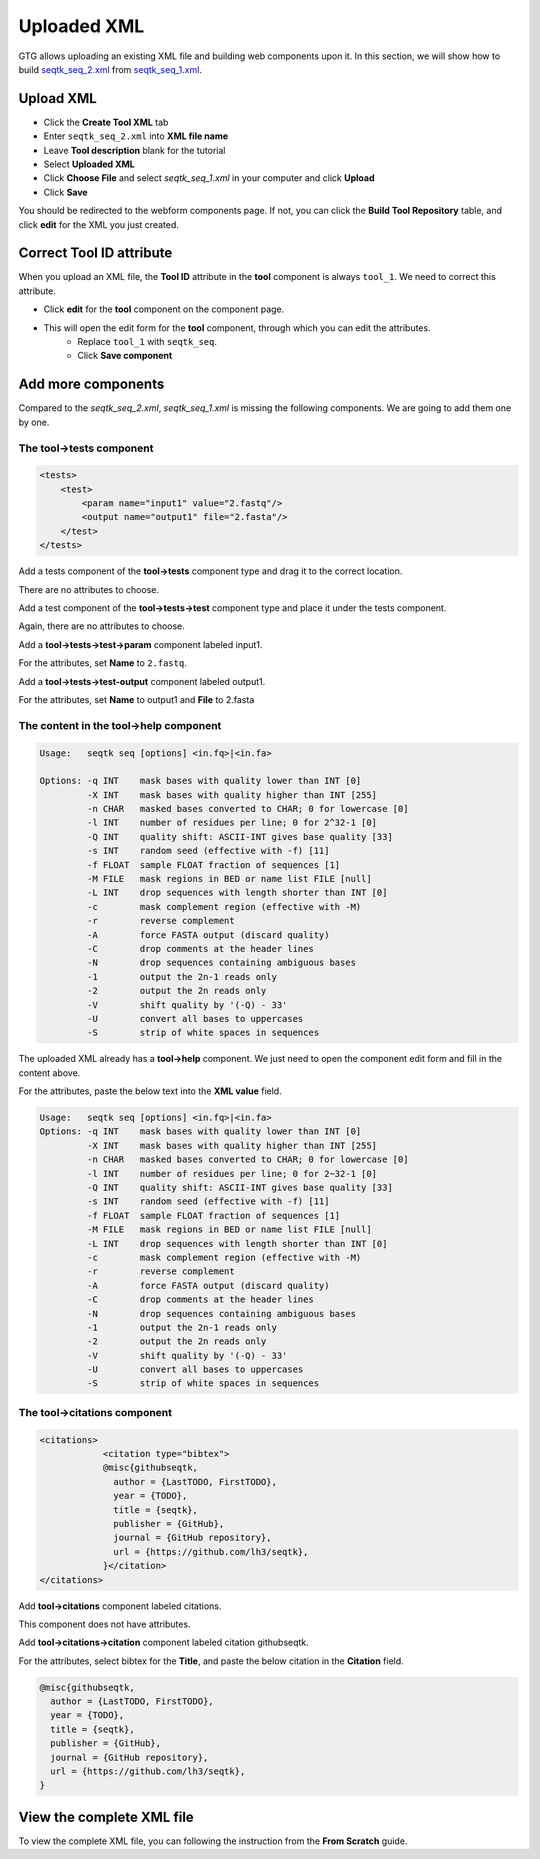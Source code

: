 Uploaded XML
============

GTG allows uploading an existing XML file and building web components upon it. In this section, we will show how to build
`seqtk_seq_2.xml <https://raw.githubusercontent.com/statonlab/galaxy_tool_generator/master/docker/seqtk_seq_2.xml>`_ from
`seqtk_seq_1.xml <https://raw.githubusercontent.com/statonlab/galaxy_tool_generator/master/docker/seqtk_seq_1.xml>`_.

Upload XML
----------

* Click the **Create Tool XML** tab
* Enter ``seqtk_seq_2.xml`` into **XML file name**
* Leave **Tool description** blank for the tutorial
* Select **Uploaded XML**
* Click **Choose File** and select `seqtk_seq_1.xml` in your computer and click **Upload**
* Click **Save**

.. image:: /_static/images/upload_xml.png

You should be redirected to the webform components page. If not, you can click the **Build Tool Repository** table, and
click **edit** for the XML you just created.

.. image:: /_static/images/uploaded_webform_components.png


Correct **Tool ID** attribute
-----------------------------

When you upload an XML file, the **Tool ID** attribute in the **tool** component is always ``tool_1``. We need to correct this attribute.

* Click **edit** for the **tool** component on the component page.

.. image:: /_static/images/tool_id_edit.png

* This will open the edit form for the **tool** component, through which you can edit the attributes. 
	+ Replace ``tool_1`` with ``seqtk_seq``.
	+ Click **Save component**

.. image:: /_static/images/edit_tool_id_attribute.png


Add more components
-------------------

Compared to the `seqtk_seq_2.xml`, `seqtk_seq_1.xml` is missing the following components. We are going to add them one by one.

The **tool->tests** component
~~~~~~~~~~~~~~~~~~~~~~~~~~~~~

.. code-block:: xml

    <tests>
        <test>
            <param name="input1" value="2.fastq"/>
            <output name="output1" file="2.fasta"/>
        </test>
    </tests>

Add a tests component of the **tool->tests** component type and drag it to the correct location.

.. image:: /_static/images/upload_tool_tests.png

There are no attributes to choose.

.. image:: /_static/images/tool_tests_attributes.png

Add a test component of the **tool->tests->test** component type and place it under the tests component.

.. image:: /_static/images/upload_tool_tests_test.png

Again, there are no attributes to choose.

.. image:: /_static/images/tool_tests_test_attributes.png

Add a **tool->tests->test->param** component labeled input1.

.. image:: /_static/images/upload_tool_tests_test_param.png

For the attributes, set **Name** to ``2.fastq``.

.. image:: /_static/images/tool_tests_test_param_attributes.png

Add a **tool->tests->test-output** component labeled output1.

.. image:: /_static/images/upload_tool_tests_test_output.png

For the attributes, set **Name** to output1 and **File** to 2.fasta

.. image:: /_static/images/tool_tests_test_output_attributes.png



The content in the **tool->help** component
~~~~~~~~~~~~~~~~~~~~~~~~~~~~~~~~~~~~~~~~~~~

.. code-block:: shell

	Usage:   seqtk seq [options] <in.fq>|<in.fa>
	
	Options: -q INT    mask bases with quality lower than INT [0]
	         -X INT    mask bases with quality higher than INT [255]
	         -n CHAR   masked bases converted to CHAR; 0 for lowercase [0]
	         -l INT    number of residues per line; 0 for 2^32-1 [0]
	         -Q INT    quality shift: ASCII-INT gives base quality [33]
	         -s INT    random seed (effective with -f) [11]
	         -f FLOAT  sample FLOAT fraction of sequences [1]
	         -M FILE   mask regions in BED or name list FILE [null]
	         -L INT    drop sequences with length shorter than INT [0]
	         -c        mask complement region (effective with -M)
	         -r        reverse complement
	         -A        force FASTA output (discard quality)
	         -C        drop comments at the header lines
	         -N        drop sequences containing ambiguous bases
	         -1        output the 2n-1 reads only
	         -2        output the 2n reads only
	         -V        shift quality by '(-Q) - 33'
	         -U        convert all bases to uppercases
	         -S        strip of white spaces in sequences


The uploaded XML already has a **tool->help** component. We just need to open the component edit
form and fill in the content above.

.. image:: /_static/images/upload_help_edit.png

For the attributes, paste the below text into the **XML value** field.

.. code-block:: shell

  Usage:   seqtk seq [options] <in.fq>|<in.fa>
  Options: -q INT    mask bases with quality lower than INT [0]
           -X INT    mask bases with quality higher than INT [255]
           -n CHAR   masked bases converted to CHAR; 0 for lowercase [0]
           -l INT    number of residues per line; 0 for 2~32-1 [0]
           -Q INT    quality shift: ASCII-INT gives base quality [33]
           -s INT    random seed (effective with -f) [11]
           -f FLOAT  sample FLOAT fraction of sequences [1]
           -M FILE   mask regions in BED or name list FILE [null]
           -L INT    drop sequences with length shorter than INT [0]
           -c        mask complement region (effective with -M)
           -r        reverse complement
           -A        force FASTA output (discard quality)
           -C        drop comments at the header lines
           -N        drop sequences containing ambiguous bases
           -1        output the 2n-1 reads only
           -2        output the 2n reads only
           -V        shift quality by '(-Q) - 33'
           -U        convert all bases to uppercases
           -S        strip of white spaces in sequences

.. image:: /_static/images/tool_help_attributes.png


The **tool->citations** component
~~~~~~~~~~~~~~~~~~~~~~~~~~~~~~~~~~


.. code-block:: xml

    <citations>
		<citation type="bibtex">
		@misc{githubseqtk,
		  author = {LastTODO, FirstTODO},
		  year = {TODO},
		  title = {seqtk},
		  publisher = {GitHub},
		  journal = {GitHub repository},
		  url = {https://github.com/lh3/seqtk},
		}</citation>
    </citations>


Add **tool->citations** component labeled citations.

.. image:: /_static/images/tool_citations.png

This component does not have attributes.

.. image:: /_static/images/tool_citations_attributes.png

Add **tool->citations->citation** component labeled citation githubseqtk.

.. image:: /_static/images/tool_citations_citation.png

For the attributes, select bibtex for the **Title**, and paste the below citation in the **Citation** field.

.. code-block:: shell

  @misc{githubseqtk,
    author = {LastTODO, FirstTODO},
    year = {TODO},
    title = {seqtk},
    publisher = {GitHub},
    journal = {GitHub repository},
    url = {https://github.com/lh3/seqtk},
  }



.. image:: /_static/images/tool_citations_citation_attributes.png


View the complete XML file
------------------------------

To view the complete XML file, you can following the instruction from the **From Scratch** guide.


